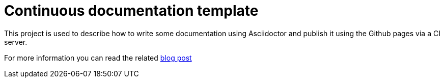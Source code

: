 = Continuous documentation template

This project is used to describe how to write some documentation using Asciidoctor and publish it using the Github pages via a CI server.

For more information you can read the related http://gscheibel.net/2016/05/15/Hosting-static-documentation-with-Asciidoctor-and-GH-pages.html[blog post]
